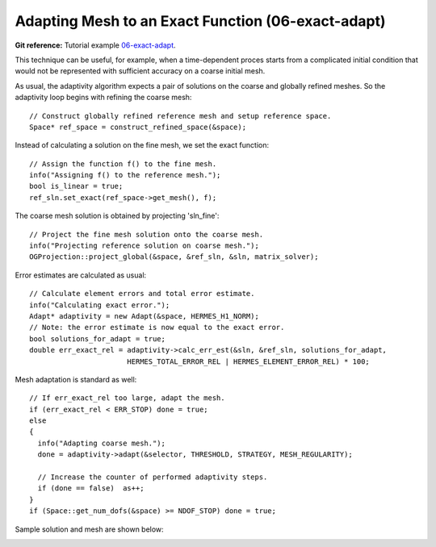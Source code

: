 Adapting Mesh to an Exact Function (06-exact-adapt)
---------------------------------------------------

**Git reference:** Tutorial example `06-exact-adapt <http://git.hpfem.org/hermes.git/tree/HEAD:/hermes2d/tutorial/P04-linear-adapt/06-exact-adapt>`_. 

This technique can be useful, for example, when a time-dependent proces
starts from a complicated initial condition that would not be represented
with sufficient accuracy on a coarse initial mesh. 

As usual, the adaptivity algorithm expects a pair of solutions on the 
coarse and globally refined meshes. So the adaptivity loop begins with 
refining the coarse mesh::

    // Construct globally refined reference mesh and setup reference space.
    Space* ref_space = construct_refined_space(&space);

Instead of calculating a solution on the fine mesh, we set the exact 
function::

    // Assign the function f() to the fine mesh.
    info("Assigning f() to the reference mesh.");
    bool is_linear = true;
    ref_sln.set_exact(ref_space->get_mesh(), f);

The coarse mesh solution is obtained by projecting 'sln_fine'::

    // Project the fine mesh solution onto the coarse mesh.
    info("Projecting reference solution on coarse mesh.");
    OGProjection::project_global(&space, &ref_sln, &sln, matrix_solver); 

Error estimates are calculated as usual::

    // Calculate element errors and total error estimate.
    info("Calculating exact error."); 
    Adapt* adaptivity = new Adapt(&space, HERMES_H1_NORM);
    // Note: the error estimate is now equal to the exact error.
    bool solutions_for_adapt = true;
    double err_exact_rel = adaptivity->calc_err_est(&sln, &ref_sln, solutions_for_adapt, 
                           HERMES_TOTAL_ERROR_REL | HERMES_ELEMENT_ERROR_REL) * 100;

Mesh adaptation is standard as well::

    // If err_exact_rel too large, adapt the mesh.
    if (err_exact_rel < ERR_STOP) done = true;
    else 
    {
      info("Adapting coarse mesh.");
      done = adaptivity->adapt(&selector, THRESHOLD, STRATEGY, MESH_REGULARITY);
      
      // Increase the counter of performed adaptivity steps.
      if (done == false)  as++;
    }
    if (Space::get_num_dofs(&space) >= NDOF_STOP) done = true;

Sample solution and mesh are shown below:

.. image:: 06-exact-adapt/img.png
   :align: center
   :width: 800
   :alt: Resulting solution and mesh

